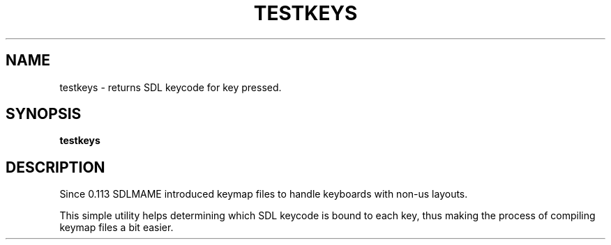 .\"  -*- nroff -*-
.\"
.\" testkeys.1
.\"
.\" Man page created from source and usage information
.\" Cesare Falco <c.falco@ubuntu.com>, February 2007
.\"
.TH TESTKEYS 1 2012-12-01 0.147u3 "MAME SDL keycode checker"
.\"
.\" NAME chapter
.SH NAME
testkeys \- returns SDL keycode for key pressed.
.\"
.\" SYNOPSIS chapter
.SH SYNOPSIS
.B testkeys
.\"
.\" DESCRIPTION chapter
.SH DESCRIPTION
Since 0.113 SDLMAME introduced keymap files to handle keyboards with non\-us layouts.
.PP
This simple utility helps determining which SDL keycode is bound to each key, thus
making the process of compiling keymap files a bit easier.
